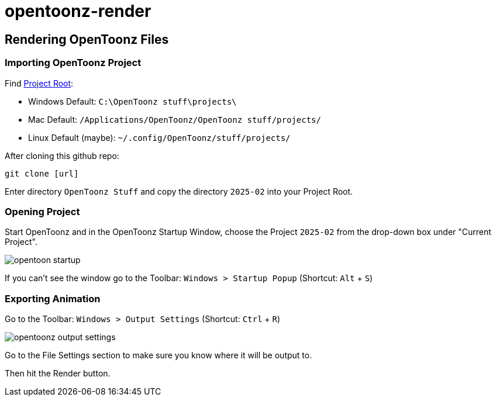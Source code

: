 = opentoonz-render

== Rendering OpenToonz Files

=== Importing OpenToonz Project

Find link:https://opentoonz.readthedocs.io/en/latest/managing_projects.html#setting-the-projectroot-1[Project Root]:

* Windows Default: `C:\OpenToonz stuff\projects\` 
* Mac Default: `/Applications/OpenToonz/OpenToonz stuff/projects/`
* Linux Default (maybe): `~/.config/OpenToonz/stuff/projects/`

After cloning this github repo:

[source,bash]
----
git clone [url]
----

Enter directory `OpenToonz Stuff` and copy the directory `2025-02`
into your Project Root.

=== Opening Project

Start OpenToonz and in the OpenToonz Startup Window, choose the Project `2025-02` from the drop-down box under "Current Project".

image::./images/opentoon-startup.avif[]

If you can't see the window go to the Toolbar: `Windows > Startup Popup` (Shortcut: `Alt` + `S`)

=== Exporting Animation

Go to the Toolbar: `Windows > Output Settings` (Shortcut: `Ctrl` + `R`)

image::opentoonz-output-settings.avif[]

Go to the File Settings section to make sure you know where it will be output to.

Then hit the Render button.
